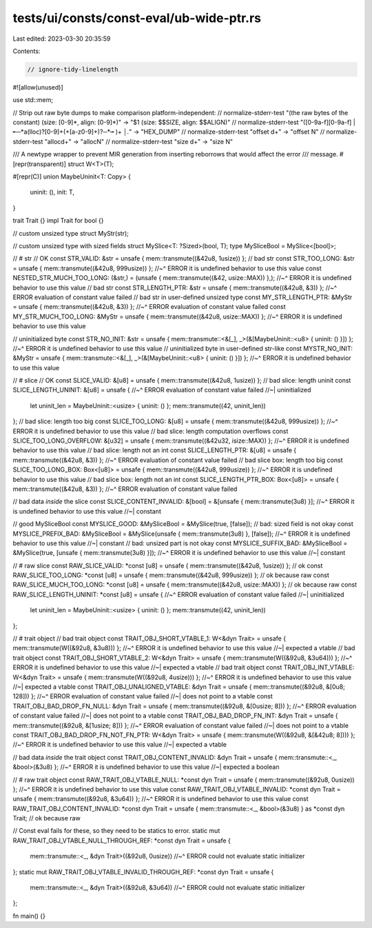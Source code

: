 tests/ui/consts/const-eval/ub-wide-ptr.rs
=========================================

Last edited: 2023-03-30 20:35:59

Contents:

.. code-block:: rs

    // ignore-tidy-linelength
#![allow(unused)]

use std::mem;

// Strip out raw byte dumps to make comparison platform-independent:
// normalize-stderr-test "(the raw bytes of the constant) \(size: [0-9]*, align: [0-9]*\)" -> "$1 (size: $$SIZE, align: $$ALIGN)"
// normalize-stderr-test "([0-9a-f][0-9a-f] |╾─*a(lloc)?[0-9]+(\+[a-z0-9]+)?─*╼ )+ *│.*" -> "HEX_DUMP"
// normalize-stderr-test "offset \d+" -> "offset N"
// normalize-stderr-test "alloc\d+" -> "allocN"
// normalize-stderr-test "size \d+" -> "size N"

/// A newtype wrapper to prevent MIR generation from inserting reborrows that would affect the error
/// message.
#[repr(transparent)]
struct W<T>(T);

#[repr(C)]
union MaybeUninit<T: Copy> {
    uninit: (),
    init: T,
}

trait Trait {}
impl Trait for bool {}

// custom unsized type
struct MyStr(str);

// custom unsized type with sized fields
struct MySlice<T: ?Sized>(bool, T);
type MySliceBool = MySlice<[bool]>;

// # str
// OK
const STR_VALID: &str = unsafe { mem::transmute((&42u8, 1usize)) };
// bad str
const STR_TOO_LONG: &str = unsafe { mem::transmute((&42u8, 999usize)) };
//~^ ERROR it is undefined behavior to use this value
const NESTED_STR_MUCH_TOO_LONG: (&str,) = (unsafe { mem::transmute((&42, usize::MAX)) },);
//~^ ERROR it is undefined behavior to use this value
// bad str
const STR_LENGTH_PTR: &str = unsafe { mem::transmute((&42u8, &3)) };
//~^ ERROR evaluation of constant value failed
// bad str in user-defined unsized type
const MY_STR_LENGTH_PTR: &MyStr = unsafe { mem::transmute((&42u8, &3)) };
//~^ ERROR evaluation of constant value failed
const MY_STR_MUCH_TOO_LONG: &MyStr = unsafe { mem::transmute((&42u8, usize::MAX)) };
//~^ ERROR it is undefined behavior to use this value

// uninitialized byte
const STR_NO_INIT: &str = unsafe { mem::transmute::<&[_], _>(&[MaybeUninit::<u8> { uninit: () }]) };
//~^ ERROR it is undefined behavior to use this value
// uninitialized byte in user-defined str-like
const MYSTR_NO_INIT: &MyStr = unsafe { mem::transmute::<&[_], _>(&[MaybeUninit::<u8> { uninit: () }]) };
//~^ ERROR it is undefined behavior to use this value

// # slice
// OK
const SLICE_VALID: &[u8] = unsafe { mem::transmute((&42u8, 1usize)) };
// bad slice: length uninit
const SLICE_LENGTH_UNINIT: &[u8] = unsafe {
//~^ ERROR evaluation of constant value failed
//~| uninitialized
    let uninit_len = MaybeUninit::<usize> { uninit: () };
    mem::transmute((42, uninit_len))
};
// bad slice: length too big
const SLICE_TOO_LONG: &[u8] = unsafe { mem::transmute((&42u8, 999usize)) };
//~^ ERROR it is undefined behavior to use this value
// bad slice: length computation overflows
const SLICE_TOO_LONG_OVERFLOW: &[u32] = unsafe { mem::transmute((&42u32, isize::MAX)) };
//~^ ERROR it is undefined behavior to use this value
// bad slice: length not an int
const SLICE_LENGTH_PTR: &[u8] = unsafe { mem::transmute((&42u8, &3)) };
//~^ ERROR evaluation of constant value failed
// bad slice box: length too big
const SLICE_TOO_LONG_BOX: Box<[u8]> = unsafe { mem::transmute((&42u8, 999usize)) };
//~^ ERROR it is undefined behavior to use this value
// bad slice box: length not an int
const SLICE_LENGTH_PTR_BOX: Box<[u8]> = unsafe { mem::transmute((&42u8, &3)) };
//~^ ERROR evaluation of constant value failed

// bad data *inside* the slice
const SLICE_CONTENT_INVALID: &[bool] = &[unsafe { mem::transmute(3u8) }];
//~^ ERROR it is undefined behavior to use this value
//~| constant

// good MySliceBool
const MYSLICE_GOOD: &MySliceBool = &MySlice(true, [false]);
// bad: sized field is not okay
const MYSLICE_PREFIX_BAD: &MySliceBool = &MySlice(unsafe { mem::transmute(3u8) }, [false]);
//~^ ERROR it is undefined behavior to use this value
//~| constant
// bad: unsized part is not okay
const MYSLICE_SUFFIX_BAD: &MySliceBool = &MySlice(true, [unsafe { mem::transmute(3u8) }]);
//~^ ERROR it is undefined behavior to use this value
//~| constant

// # raw slice
const RAW_SLICE_VALID: *const [u8] = unsafe { mem::transmute((&42u8, 1usize)) }; // ok
const RAW_SLICE_TOO_LONG: *const [u8] = unsafe { mem::transmute((&42u8, 999usize)) }; // ok because raw
const RAW_SLICE_MUCH_TOO_LONG: *const [u8] = unsafe { mem::transmute((&42u8, usize::MAX)) }; // ok because raw
const RAW_SLICE_LENGTH_UNINIT: *const [u8] = unsafe {
//~^ ERROR evaluation of constant value failed
//~| uninitialized
    let uninit_len = MaybeUninit::<usize> { uninit: () };
    mem::transmute((42, uninit_len))
};

// # trait object
// bad trait object
const TRAIT_OBJ_SHORT_VTABLE_1: W<&dyn Trait> = unsafe { mem::transmute(W((&92u8, &3u8))) };
//~^ ERROR it is undefined behavior to use this value
//~| expected a vtable
// bad trait object
const TRAIT_OBJ_SHORT_VTABLE_2: W<&dyn Trait> = unsafe { mem::transmute(W((&92u8, &3u64))) };
//~^ ERROR it is undefined behavior to use this value
//~| expected a vtable
// bad trait object
const TRAIT_OBJ_INT_VTABLE: W<&dyn Trait> = unsafe { mem::transmute(W((&92u8, 4usize))) };
//~^ ERROR it is undefined behavior to use this value
//~| expected a vtable
const TRAIT_OBJ_UNALIGNED_VTABLE: &dyn Trait = unsafe { mem::transmute((&92u8, &[0u8; 128])) };
//~^ ERROR evaluation of constant value failed
//~| does not point to a vtable
const TRAIT_OBJ_BAD_DROP_FN_NULL: &dyn Trait = unsafe { mem::transmute((&92u8, &[0usize; 8])) };
//~^ ERROR evaluation of constant value failed
//~| does not point to a vtable
const TRAIT_OBJ_BAD_DROP_FN_INT: &dyn Trait = unsafe { mem::transmute((&92u8, &[1usize; 8])) };
//~^ ERROR evaluation of constant value failed
//~| does not point to a vtable
const TRAIT_OBJ_BAD_DROP_FN_NOT_FN_PTR: W<&dyn Trait> = unsafe { mem::transmute(W((&92u8, &[&42u8; 8]))) };
//~^ ERROR it is undefined behavior to use this value
//~| expected a vtable

// bad data *inside* the trait object
const TRAIT_OBJ_CONTENT_INVALID: &dyn Trait = unsafe { mem::transmute::<_, &bool>(&3u8) };
//~^ ERROR it is undefined behavior to use this value
//~| expected a boolean

// # raw trait object
const RAW_TRAIT_OBJ_VTABLE_NULL: *const dyn Trait = unsafe { mem::transmute((&92u8, 0usize)) };
//~^ ERROR it is undefined behavior to use this value
const RAW_TRAIT_OBJ_VTABLE_INVALID: *const dyn Trait = unsafe { mem::transmute((&92u8, &3u64)) };
//~^ ERROR it is undefined behavior to use this value
const RAW_TRAIT_OBJ_CONTENT_INVALID: *const dyn Trait = unsafe { mem::transmute::<_, &bool>(&3u8) } as *const dyn Trait; // ok because raw

// Const eval fails for these, so they need to be statics to error.
static mut RAW_TRAIT_OBJ_VTABLE_NULL_THROUGH_REF: *const dyn Trait = unsafe {
    mem::transmute::<_, &dyn Trait>((&92u8, 0usize))
    //~^ ERROR could not evaluate static initializer
};
static mut RAW_TRAIT_OBJ_VTABLE_INVALID_THROUGH_REF: *const dyn Trait = unsafe {
    mem::transmute::<_, &dyn Trait>((&92u8, &3u64))
    //~^ ERROR could not evaluate static initializer
};

fn main() {}


